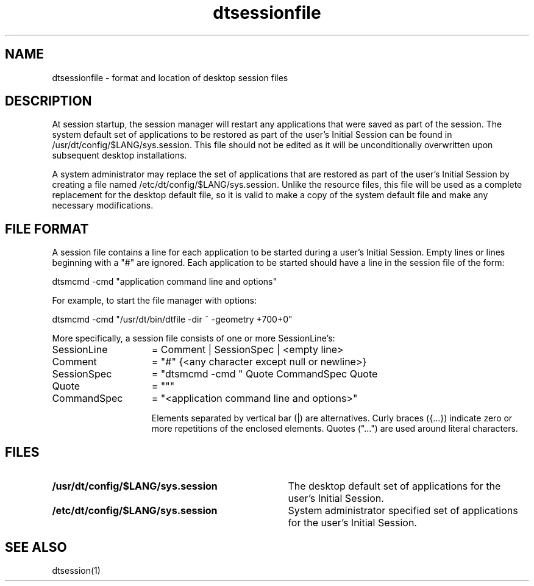 .\" *************************************************************************
.\" **  (c) Copyright 1994 Hewlett-Packard Company
.\" **  (c) Copyright 1994 International Business Machines Corp.
.\" **  (c) Copyright 1994 Sun Microsystems, Inc.
.\" **  (c) Copyright 1994 Novell, Inc.
.\" *************************************************************************
.TH dtsessionfile 4
.SH NAME
dtsessionfile \- format and location of desktop session files
.SH DESCRIPTION
At session startup, the session manager will restart any applications
that were saved as part of the session. The system default set of
applications to be
restored as part of the user's Initial Session can be found in
/usr/dt/config/$LANG/sys.session. This file should not be edited as
it will be unconditionally overwritten upon subsequent desktop
installations.
.PP
A system administrator may replace the set of applications that
are restored as part of the user's Initial Session by creating
a file named /etc/dt/config/$LANG/sys.session. Unlike the resource
files, this file will be used as a complete replacement for the
desktop default file, so it is valid to make a copy of the system
default file and make any necessary modifications.
.SH FILE FORMAT
A session file contains a line for each application to be started 
during a user's Initial Session. Empty lines or lines beginning with
a "#" are ignored. Each application to be started should have a line
in the session file of the form:

  dtsmcmd -cmd "application command line and options"

For example, to start the file manager with options:

  dtsmcmd -cmd "/usr/dt/bin/dtfile -dir ~ -geometry +700+0"

More specifically, a session file consists of one or
more SessionLine's:
.sp 1
.PD 0
.TP 15
SessionLine
= Comment | SessionSpec | <empty line>
.PD 0
.TP 15
Comment
= "#" {<any character except null or newline>}
.PD 0
.TP 15
SessionSpec
= "dtsmcmd -cmd " Quote CommandSpec Quote
.PD 0
.TP 15
Quote
= """
.PD 0
.TP 15
CommandSpec
= "<application command line and options>"

Elements separated by vertical bar (|) are alternatives.
Curly braces ({...}) indicate zero or more repetitions of
the enclosed elements.  Quotes ("...") are
used around literal characters.

.SH FILES
.sp 1
.PD 0
.TP 35
.B /usr/dt/config/$LANG/sys.session
The desktop default set of applications for the
user's Initial Session.
.PD 0
.TP 35
.B /etc/dt/config/$LANG/sys.session
System administrator specified set of applications for
the user's Initial Session.
.\"---
.\"--- Related man pages
.\"---
.PD
.SH "SEE ALSO"
dtsession(1)
.PD
